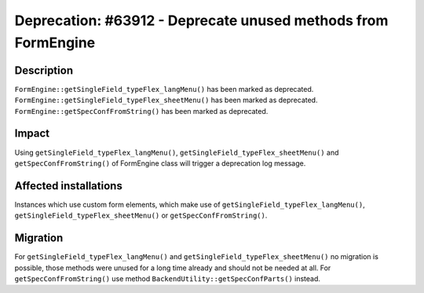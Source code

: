 ==============================================================
Deprecation: #63912 - Deprecate unused methods from FormEngine
==============================================================

Description
===========

``FormEngine::getSingleField_typeFlex_langMenu()`` has been marked as deprecated.
``FormEngine::getSingleField_typeFlex_sheetMenu()`` has been marked as deprecated.
``FormEngine::getSpecConfFromString()`` has been marked as deprecated.


Impact
======

Using ``getSingleField_typeFlex_langMenu()``, ``getSingleField_typeFlex_sheetMenu()`` and ``getSpecConfFromString()`` of FormEngine class will trigger a deprecation log message.


Affected installations
======================

Instances which use custom form elements, which make use of ``getSingleField_typeFlex_langMenu()``, ``getSingleField_typeFlex_sheetMenu()`` or ``getSpecConfFromString()``.


Migration
=========

For ``getSingleField_typeFlex_langMenu()`` and ``getSingleField_typeFlex_sheetMenu()`` no migration is possible, those methods were unused for a long time already and should not be needed at all.
For ``getSpecConfFromString()`` use method ``BackendUtility::getSpecConfParts()`` instead.
